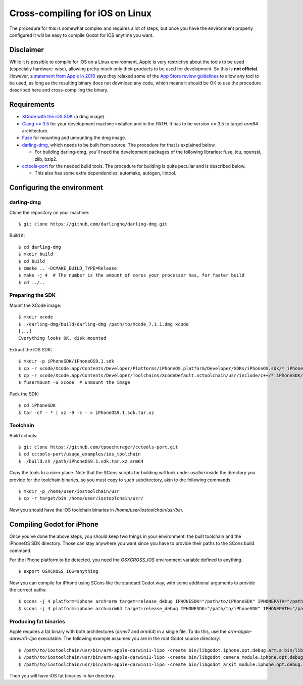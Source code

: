 .. _doc_cross-compiling_for_ios_on_linux:

Cross-compiling for iOS on Linux
================================

.. highlight:: shell

The procedure for this is somewhat complex and requires a lot of steps,
but once you have the environment properly configured it will be easy to
compile Godot for iOS anytime you want.

Disclaimer
----------

While it is possible to compile for iOS on a Linux environment, Apple is
very restrictive about the tools to be used (especially hardware-wise),
allowing pretty much only their products to be used for development. So
this is **not official**. However, a `statement from Apple in 2010
<http://www.apple.com/pr/library/2010/09/09Statement-by-Apple-on-App-Store-Review-Guidelines.html>`__
says they relaxed some of the `App Store review guidelines
<https://developer.apple.com/app-store/review/guidelines/>`__
to allow any tool to be used, as long as the resulting binary does not
download any code, which means it should be OK to use the procedure
described here and cross-compiling the binary.

Requirements
------------

-  `XCode with the iOS SDK <https://developer.apple.com/xcode/download>`__
   (a dmg image)
-  `Clang >= 3.5 <http://clang.llvm.org>`__ for your development
   machine installed and in the `PATH`. It has to be version >= 3.5
   to target `arm64` architecture.
-  `Fuse <https://github.com/libfuse/libfuse>`__ for mounting and umounting
   the dmg image.
-  `darling-dmg <https://github.com/darlinghq/darling-dmg>`__, which
   needs to be built from source. The procedure for that is explained
   below.

   -  For building darling-dmg, you'll need the development packages of
      the following libraries: fuse, icu, openssl, zlib, bzip2.

-  `cctools-port <https://github.com/tpoechtrager/cctools-port>`__
   for the needed build tools. The procedure for building is quite
   peculiar and is described below.

   -  This also has some extra dependencies: automake, autogen, libtool.

Configuring the environment
---------------------------

darling-dmg
~~~~~~~~~~~

Clone the repository on your machine:

::

    $ git clone https://github.com/darlinghq/darling-dmg.git

Build it:

::

    $ cd darling-dmg
    $ mkdir build
    $ cd build
    $ cmake .. -DCMAKE_BUILD_TYPE=Release
    $ make -j 4  # The number is the amount of cores your processor has, for faster build
    $ cd ../..

Preparing the SDK
~~~~~~~~~~~~~~~~~

Mount the XCode image:

::

    $ mkdir xcode
    $ ./darling-dmg/build/darling-dmg /path/to/Xcode_7.1.1.dmg xcode
    [...]
    Everything looks OK, disk mounted

Extract the iOS SDK:

::

    $ mkdir -p iPhoneSDK/iPhoneOS9.1.sdk
    $ cp -r xcode/Xcode.app/Contents/Developer/Platforms/iPhoneOS.platform/Developer/SDKs/iPhoneOS.sdk/* iPhoneSDK/iPhoneOS9.1.sdk
    $ cp -r xcode/Xcode.app/Contents/Developer/Toolchains/XcodeDefault.xctoolchain/usr/include/c++/* iPhoneSDK/iPhoneOS9.1.sdk/usr/include/c++
    $ fusermount -u xcode  # unmount the image

Pack the SDK:

::

    $ cd iPhoneSDK
    $ tar -cf - * | xz -9 -c - > iPhoneOS9.1.sdk.tar.xz

Toolchain
~~~~~~~~~

Build cctools:

::

    $ git clone https://github.com/tpoechtrager/cctools-port.git
    $ cd cctools-port/usage_examples/ios_toolchain
    $ ./build.sh /path/iPhoneOS9.1.sdk.tar.xz arm64

Copy the tools to a nicer place. Note that the SCons scripts for
building will look under `usr/bin` inside the directory you provide
for the toolchain binaries, so you must copy to such subdirectory, akin
to the following commands:

::

    $ mkdir -p /home/user/iostoolchain/usr
    $ cp -r target/bin /home/user/iostoolchain/usr/

Now you should have the iOS toolchain binaries in
`/home/user/iostoolchain/usr/bin`.

Compiling Godot for iPhone
--------------------------

Once you've done the above steps, you should keep two things in your
environment: the built toolchain and the iPhoneOS SDK directory. Those
can stay anywhere you want since you have to provide their paths to the
SCons build command.

For the iPhone platform to be detected, you need the `OSXCROSS_IOS`
environment variable defined to anything.

::

    $ export OSXCROSS_IOS=anything

Now you can compile for iPhone using SCons like the standard Godot
way, with some additional arguments to provide the correct paths:

::

    $ scons -j 4 platform=iphone arch=arm target=release_debug IPHONESDK="/path/to/iPhoneSDK" IPHONEPATH="/path/to/iostoolchain" ios_triple="arm-apple-darwin11-"
    $ scons -j 4 platform=iphone arch=arm64 target=release_debug IPHONESDK="/path/to/iPhoneSDK" IPHONEPATH="/path/to/iostoolchain" ios_triple="arm-apple-darwin11-"

Producing fat binaries
~~~~~~~~~~~~~~~~~~~~~~

Apple requires a fat binary with both architectures (`armv7` and
`arm64`) in a single file. To do this, use the
`arm-apple-darwin11-lipo` executable. The following example assumes
you are in the root Godot source directory:

::

    $ /path/to/iostoolchain/usr/bin/arm-apple-darwin11-lipo -create bin/libgodot.iphone.opt.debug.arm.a bin/libgodot.iphone.opt.debug.arm64.a -output bin/libgodot.iphone.debug.fat.a
    $ /path/to/iostoolchain/usr/bin/arm-apple-darwin11-lipo -create bin/libgodot_camera_module.iphone.opt.debug.arm.a bin/libgodot_camera_module.iphone.opt.debug.arm64.a -output bin/libgodot_camera_module.iphone.debug.fat.a
    $ /path/to/iostoolchain/usr/bin/arm-apple-darwin11-lipo -create bin/libgodot_arkit_module.iphone.opt.debug.arm.a bin/libgodot_arkit_module.iphone.opt.debug.arm64.a -output bin/libgodot_arkit_module.iphone.debug.fat.a


Then you will have iOS fat binaries in `bin` directory.
